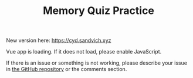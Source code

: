 #+TITLE: Memory Quiz Practice
#+DESCRIPTION: Memory quiz practice for my Calc BC class

New version here: [[https://cyd.sandvich.xyz]]

#+begin_export html
<div id="app">Vue app is loading. If it does not load, please enable JavaScript.</div>
<script src="/memory-quiz-practice.js">
</script>
#+end_export

If there is an issue or something is not working, please describe your issue in [[https://github.com/humanoidsandvichdispenser/memory-quiz][the GitHub repository]] or the comments section.

